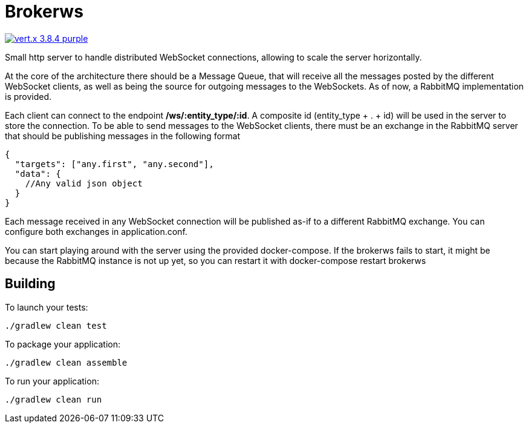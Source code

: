 = Brokerws

image:https://img.shields.io/badge/vert.x-3.8.4-purple.svg[link="https://vertx.io"]

Small http server to handle distributed WebSocket connections, allowing to scale the server horizontally.

At the core of the architecture there should be a Message Queue, that will receive all the messages posted by the
different WebSocket clients, as well as being the source for outgoing messages to the WebSockets. As of now, a RabbitMQ
implementation is provided.

Each client can connect to the endpoint */ws/:entity_type/:id*. A composite id (entity_type + . + id) will be used
in the server to store the connection. To be able to send messages to the WebSocket clients, there must be an exchange
in the RabbitMQ server that should be publishing messages in the following format

[source,json]
----
{
  "targets": ["any.first", "any.second"],
  "data": {
    //Any valid json object
  }
}
----

Each message received in any WebSocket connection will be published as-if to a different RabbitMQ exchange. You can
configure both exchanges in application.conf.

You can start playing around with the server using the provided docker-compose. If the brokerws fails to start, it might
be because the RabbitMQ instance is not up yet, so you can restart it with docker-compose restart brokerws

== Building

To launch your tests:
```
./gradlew clean test
```

To package your application:
```
./gradlew clean assemble
```

To run your application:
```
./gradlew clean run
```
